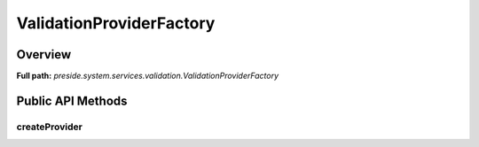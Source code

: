ValidationProviderFactory
=========================

Overview
--------

**Full path:** *preside.system.services.validation.ValidationProviderFactory*

Public API Methods
------------------

createProvider
~~~~~~~~~~~~~~